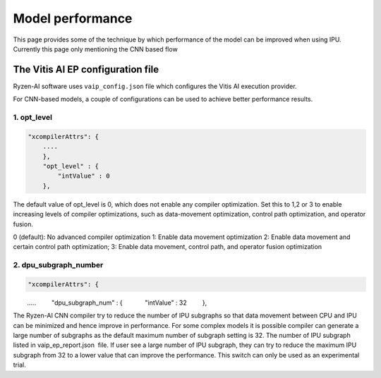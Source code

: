 #################
Model performance
#################

This page provides some of the technique by which performance of the model can be improved when using IPU. Currently this page only mentioning the CNN based flow

The Vitis AI EP configuration file
~~~~~~~~~~~~~~~~~~~~~~~~~~~~~~~~~~~
  
Ryzen-AI software uses ``vaip_config.json`` file which configures the Vitis AI execution provider. 

For CNN-based models, a couple of configurations can be used to achieve better performance results. 


1. opt_level
############


.. code-block:: 

    "xcompilerAttrs": {
        ....
        },
        "opt_level" : {
            "intValue" : 0
        },



The default value of opt_level is 0, which does not enable any compiler optimization. Set this to 1,2 or 3 to enable increasing levels of compiler optimizations, such as data-movement optimization, control path optimization, and operator fusion. 

0 (default): No advanced compiler optimization
1: Enable data movement optimization
2: Enable data movement and certain control path optimization; 
3: Enable data movement, control path, and operator fusion optimization


2. dpu_subgraph_number
######################


.. code-block::

    "xcompilerAttrs": {
        .....
        "dpu_subgraph_num" : {
            "intValue" : 32
        },



The Ryzen-AI CNN compiler try to reduce the number of IPU subgraphs so that data movement between CPU and IPU can be minimized and hence improve in performance. For some complex models it is possible compiler can generate a large number of subgraphs as the default maximum number of subgraph setting is 32. The number of IPU subgraph listed in vaip_ep_report.json  file. If user see a large number of IPU subgraph, they can try to reduce the maximum IPU subgraph from 32 to a lower value that can improve the performance. This switch can only be used as an experimental trial.  


..
  ------------

  #####################################
  License
  #####################################

  Ryzen AI is licensed under MIT License. Refer to the LICENSE file for the full license text and copyright notice.

    
